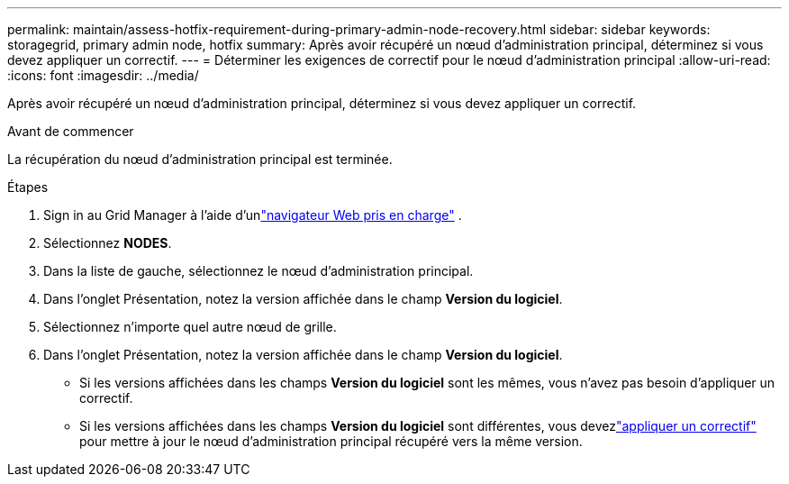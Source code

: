---
permalink: maintain/assess-hotfix-requirement-during-primary-admin-node-recovery.html 
sidebar: sidebar 
keywords: storagegrid, primary admin node, hotfix 
summary: Après avoir récupéré un nœud d’administration principal, déterminez si vous devez appliquer un correctif. 
---
= Déterminer les exigences de correctif pour le nœud d'administration principal
:allow-uri-read: 
:icons: font
:imagesdir: ../media/


[role="lead"]
Après avoir récupéré un nœud d’administration principal, déterminez si vous devez appliquer un correctif.

.Avant de commencer
La récupération du nœud d’administration principal est terminée.

.Étapes
. Sign in au Grid Manager à l'aide d'unlink:../admin/web-browser-requirements.html["navigateur Web pris en charge"] .
. Sélectionnez *NODES*.
. Dans la liste de gauche, sélectionnez le nœud d’administration principal.
. Dans l’onglet Présentation, notez la version affichée dans le champ *Version du logiciel*.
. Sélectionnez n’importe quel autre nœud de grille.
. Dans l’onglet Présentation, notez la version affichée dans le champ *Version du logiciel*.
+
** Si les versions affichées dans les champs *Version du logiciel* sont les mêmes, vous n'avez pas besoin d'appliquer un correctif.
** Si les versions affichées dans les champs *Version du logiciel* sont différentes, vous devezlink:storagegrid-hotfix-procedure.html["appliquer un correctif"] pour mettre à jour le nœud d'administration principal récupéré vers la même version.



